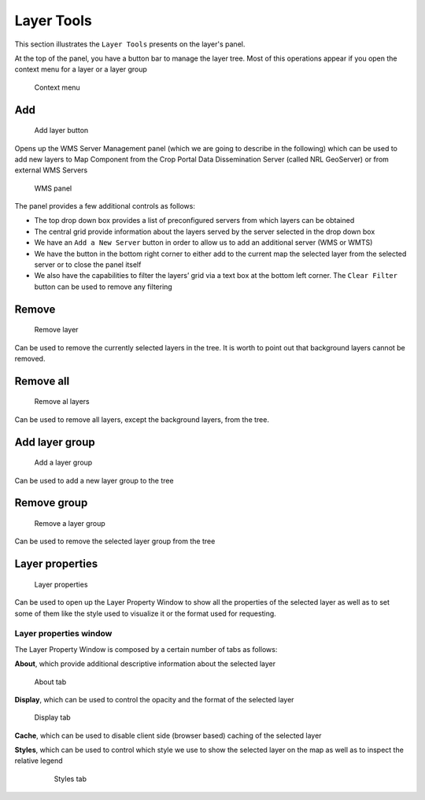 .. module:: cippak.using.layer_tools
   :synopsis: Management of spatial layers 

.. _cippak.using.layer_tools:

.. raw:: latex

  \newpage % hard pagebreak at exactly this position

Layer Tools
===========

This section illustrates the ``Layer Tools`` presents on the layer's panel.

At the top of the panel, you have a button bar to manage the layer tree. Most of this operations appear if you open the context menu for a layer or a layer group

.. figure:: img/context_menu.png

    Context menu


Add
---

.. figure:: img/add_layer.png

    Add layer button

Opens up the WMS Server Management panel (which we are going to describe in the following) which can be used to add new layers to Map Component from the Crop Portal Data Dissemination Server (called NRL GeoServer) or from external WMS Servers

.. figure:: img/wms.png

    WMS panel

The panel provides a few additional controls as follows:

* The top drop down box provides a list of preconfigured servers from which layers can be obtained
* The central grid provide information about the layers served by the server selected in the drop down box
* We have an ``Add a New Server`` button in order to allow us to add an additional server (WMS or WMTS) 
* We have the button in the bottom right corner to either add to the current map the selected layer from the selected server or to close the panel itself
* We also have the capabilities to filter the layers’ grid via a text box at the bottom left corner. The  ``Clear Filter`` button can be used to remove any filtering

.. raw:: latex

  \newpage % hard pagebreak at exactly this position

Remove
------

.. figure:: img/remove.png

    Remove layer

Can be used to remove the currently selected layers in the tree. It is worth to point out that background layers cannot be removed.

Remove all
----------

.. figure:: img/remove_all.png

    Remove al layers

Can be used to remove all layers, except the background layers, from the tree.

.. raw:: latex

  \newpage % hard pagebreak at exactly this position

Add layer group
---------------

.. figure:: img/add.png

    Add a layer group

Can be used to add a new layer group to the tree

Remove group
------------

.. figure:: img/remove_group.png

    Remove a layer group

Can be used to remove the selected layer group from the tree

.. raw:: latex

  \newpage % hard pagebreak at exactly this position

Layer properties
----------------

.. figure:: img/layer_properties.png

    Layer properties

Can be used to open up the Layer Property Window to show all the properties of the selected layer as well as to set some of them like the style used to visualize it or the format used for requesting.

Layer properties window
+++++++++++++++++++++++

The Layer Property Window is composed by a certain number of tabs as follows:

**About**, which provide additional descriptive information about the selected layer

.. figure:: img/about.png

    About tab

.. raw:: latex

  \newpage % hard pagebreak at exactly this position

**Display**, which can be used to control the opacity and the format of the selected layer

.. figure:: img/display.png

    Display tab

**Cache**, which can be used to disable client side (browser based) caching of the selected layer

.. raw:: latex

  \newpage % hard pagebreak at exactly this position

**Styles**, which can be used to control which style we use to show the selected layer on the map as well as to inspect the relative legend

	.. figure:: img/styles.png

	    Styles tab

.. raw:: latex

  \newpage % hard pagebreak at exactly this position

